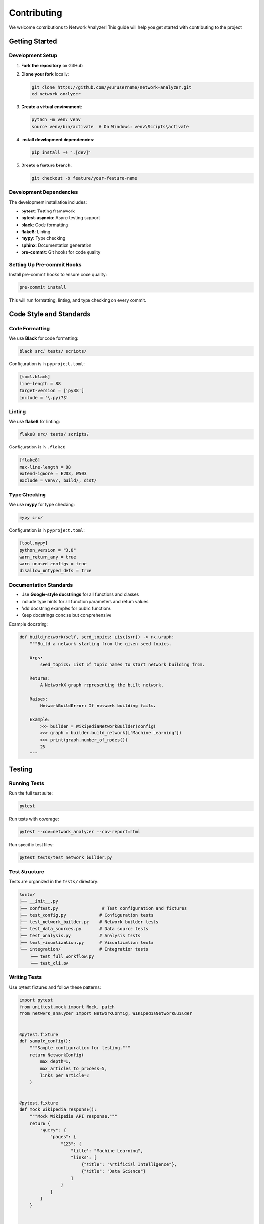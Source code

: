 Contributing
============

We welcome contributions to Network Analyzer! This guide will help you get started with contributing to the project.

Getting Started
---------------

Development Setup
~~~~~~~~~~~~~~~~

1. **Fork the repository** on GitHub
2. **Clone your fork** locally:

   .. code-block:: bash

       git clone https://github.com/yourusername/network-analyzer.git
       cd network-analyzer

3. **Create a virtual environment**:

   .. code-block:: bash

       python -m venv venv
       source venv/bin/activate  # On Windows: venv\Scripts\activate

4. **Install development dependencies**:

   .. code-block:: bash

       pip install -e ".[dev]"

5. **Create a feature branch**:

   .. code-block:: bash

       git checkout -b feature/your-feature-name

Development Dependencies
~~~~~~~~~~~~~~~~~~~~~~~

The development installation includes:

- **pytest**: Testing framework
- **pytest-asyncio**: Async testing support
- **black**: Code formatting
- **flake8**: Linting
- **mypy**: Type checking
- **sphinx**: Documentation generation
- **pre-commit**: Git hooks for code quality

Setting Up Pre-commit Hooks
~~~~~~~~~~~~~~~~~~~~~~~~~~~

Install pre-commit hooks to ensure code quality:

.. code-block:: bash

    pre-commit install

This will run formatting, linting, and type checking on every commit.

Code Style and Standards
------------------------

Code Formatting
~~~~~~~~~~~~~~

We use **Black** for code formatting:

.. code-block:: bash

    black src/ tests/ scripts/

Configuration is in ``pyproject.toml``:

.. code-block:: toml

    [tool.black]
    line-length = 88
    target-version = ['py38']
    include = '\.pyi?$'

Linting
~~~~~~~

We use **flake8** for linting:

.. code-block:: bash

    flake8 src/ tests/ scripts/

Configuration is in ``.flake8``:

.. code-block:: ini

    [flake8]
    max-line-length = 88
    extend-ignore = E203, W503
    exclude = venv/, build/, dist/

Type Checking
~~~~~~~~~~~~

We use **mypy** for type checking:

.. code-block:: bash

    mypy src/

Configuration is in ``pyproject.toml``:

.. code-block:: toml

    [tool.mypy]
    python_version = "3.8"
    warn_return_any = true
    warn_unused_configs = true
    disallow_untyped_defs = true

Documentation Standards
~~~~~~~~~~~~~~~~~~~~~~

- Use **Google-style docstrings** for all functions and classes
- Include type hints for all function parameters and return values
- Add docstring examples for public functions
- Keep docstrings concise but comprehensive

Example docstring:

.. code-block:: python

    def build_network(self, seed_topics: List[str]) -> nx.Graph:
        """Build a network starting from the given seed topics.
        
        Args:
            seed_topics: List of topic names to start network building from.
            
        Returns:
            A NetworkX graph representing the built network.
            
        Raises:
            NetworkBuildError: If network building fails.
            
        Example:
            >>> builder = WikipediaNetworkBuilder(config)
            >>> graph = builder.build_network(["Machine Learning"])
            >>> print(graph.number_of_nodes())
            25
        """

Testing
-------

Running Tests
~~~~~~~~~~~~

Run the full test suite:

.. code-block:: bash

    pytest

Run tests with coverage:

.. code-block:: bash

    pytest --cov=network_analyzer --cov-report=html

Run specific test files:

.. code-block:: bash

    pytest tests/test_network_builder.py

Test Structure
~~~~~~~~~~~~~

Tests are organized in the ``tests/`` directory:

.. code-block:: text

    tests/
    ├── __init__.py
    ├── conftest.py                 # Test configuration and fixtures
    ├── test_config.py             # Configuration tests
    ├── test_network_builder.py    # Network builder tests
    ├── test_data_sources.py       # Data source tests
    ├── test_analysis.py           # Analysis tests
    ├── test_visualization.py      # Visualization tests
    └── integration/               # Integration tests
        ├── test_full_workflow.py
        └── test_cli.py

Writing Tests
~~~~~~~~~~~~

Use pytest fixtures and follow these patterns:

.. code-block:: python

    import pytest
    from unittest.mock import Mock, patch
    from network_analyzer import NetworkConfig, WikipediaNetworkBuilder


    @pytest.fixture
    def sample_config():
        """Sample configuration for testing."""
        return NetworkConfig(
            max_depth=1,
            max_articles_to_process=5,
            links_per_article=3
        )


    @pytest.fixture
    def mock_wikipedia_response():
        """Mock Wikipedia API response."""
        return {
            "query": {
                "pages": {
                    "123": {
                        "title": "Machine Learning",
                        "links": [
                            {"title": "Artificial Intelligence"},
                            {"title": "Data Science"}
                        ]
                    }
                }
            }
        }


    def test_network_builder_initialization(sample_config):
        """Test that NetworkBuilder initializes correctly."""
        builder = WikipediaNetworkBuilder(sample_config)
        assert builder.config == sample_config
        assert builder.graph is not None


    @patch('network_analyzer.core.network_builder.requests.get')
    def test_build_network_basic(mock_get, sample_config, mock_wikipedia_response):
        """Test basic network building functionality."""
        mock_get.return_value.json.return_value = mock_wikipedia_response
        
        builder = WikipediaNetworkBuilder(sample_config)
        graph = builder.build_network(["Machine Learning"])
        
        assert graph.number_of_nodes() > 0
        assert "Machine Learning" in graph.nodes()

Testing Guidelines
~~~~~~~~~~~~~~~~~

1. **Write tests for all new functionality**
2. **Use descriptive test names** that explain what is being tested
3. **Mock external dependencies** (API calls, file systems)
4. **Test both success and failure cases**
5. **Include integration tests** for complex workflows
6. **Keep tests fast and independent**

Async Testing
~~~~~~~~~~~~

For async functionality, use pytest-asyncio:

.. code-block:: python

    import pytest
    import asyncio
    from network_analyzer import NetworkConfig, WikipediaNetworkBuilder


    @pytest.mark.asyncio
    async def test_async_network_building():
        """Test async network building."""
        config = NetworkConfig(
            async_enabled=True,
            max_depth=1,
            max_articles_to_process=3
        )
        
        builder = WikipediaNetworkBuilder(config)
        graph = await builder.build_network_async(["Machine Learning"])
        
        assert graph.number_of_nodes() > 0

Contributing Guidelines
----------------------

Issues and Feature Requests
~~~~~~~~~~~~~~~~~~~~~~~~~~~

**Before creating an issue:**

1. Check if the issue already exists
2. Search closed issues for similar problems
3. Try to reproduce the issue with the latest version

**When creating an issue:**

1. Use a clear, descriptive title
2. Provide steps to reproduce the problem
3. Include relevant code snippets
4. Specify your environment (Python version, OS, etc.)
5. Add labels if you have permission

**Feature requests:**

1. Explain the use case and motivation
2. Provide examples of how the feature would be used
3. Consider proposing an implementation approach

Pull Requests
~~~~~~~~~~~~

**Before submitting a pull request:**

1. Create an issue to discuss the change (for significant changes)
2. Fork the repository and create a feature branch
3. Make your changes following the code style guidelines
4. Add tests for new functionality
5. Update documentation if needed
6. Run the full test suite

**Pull request process:**

1. **Create a descriptive title** and description
2. **Link to related issues** using "Closes #123" or "Fixes #123"
3. **Include a summary** of changes made
4. **Add test results** if applicable
5. **Be responsive** to review feedback

**Pull request template:**

.. code-block:: markdown

    ## Description
    Brief description of the changes made.

    ## Type of Change
    - [ ] Bug fix
    - [ ] New feature
    - [ ] Breaking change
    - [ ] Documentation update

    ## Testing
    - [ ] Tests pass locally
    - [ ] New tests added for new functionality
    - [ ] Documentation updated

    ## Checklist
    - [ ] Code follows style guidelines
    - [ ] Self-review completed
    - [ ] Comments added for complex code
    - [ ] Documentation updated

Code Review Process
~~~~~~~~~~~~~~~~~~

**For reviewers:**

1. Focus on code quality, not personal preferences
2. Be constructive and specific in feedback
3. Approve if the code meets standards
4. Test the changes locally if possible

**For contributors:**

1. Be open to feedback and suggestions
2. Address all review comments
3. Update the PR description if scope changes
4. Rebase if requested

Development Workflow
-------------------

Branching Strategy
~~~~~~~~~~~~~~~~~

- **main**: Stable, production-ready code
- **develop**: Integration branch for new features
- **feature/**: Feature branches for new functionality
- **bugfix/**: Bug fix branches
- **hotfix/**: Critical fixes for production

Branch naming conventions:

.. code-block:: bash

    feature/add-community-detection
    bugfix/fix-async-timeout
    hotfix/fix-critical-memory-leak

Commit Messages
~~~~~~~~~~~~~~

Follow conventional commit format:

.. code-block:: text

    type(scope): subject

    body

    footer

Types:
- **feat**: New feature
- **fix**: Bug fix
- **docs**: Documentation changes
- **style**: Code style changes
- **refactor**: Code refactoring
- **test**: Test changes
- **chore**: Maintenance tasks

Examples:

.. code-block:: text

    feat(analysis): add influence propagation analysis
    
    - Implement independent cascade model
    - Add linear threshold model
    - Include visualization for propagation results
    
    Closes #123

    fix(network): resolve async timeout issues
    
    - Increase default timeout values
    - Add retry logic for failed requests
    - Improve error handling for network issues

Release Process
~~~~~~~~~~~~~~

1. **Create release branch** from develop
2. **Update version numbers** in relevant files
3. **Update CHANGELOG.md** with new features and fixes
4. **Run full test suite** and fix any issues
5. **Create pull request** to main branch
6. **Tag release** after merge
7. **Deploy to PyPI** (maintainers only)

Documentation
-------------

Building Documentation
~~~~~~~~~~~~~~~~~~~~~

Build documentation locally:

.. code-block:: bash

    cd docs/
    pip install -r requirements.txt
    make html

View documentation:

.. code-block:: bash

    open _build/html/index.html

Documentation Guidelines
~~~~~~~~~~~~~~~~~~~~~~~

1. **Keep documentation up to date** with code changes
2. **Use clear, concise language**
3. **Include code examples** for new features
4. **Add API documentation** for public functions
5. **Update README** for significant changes

Community Guidelines
-------------------

Code of Conduct
~~~~~~~~~~~~~~~

We follow the Python Software Foundation's Code of Conduct. Please be respectful and inclusive in all interactions.

Getting Help
~~~~~~~~~~~

- **GitHub Issues**: Bug reports and feature requests
- **GitHub Discussions**: General questions and discussions
- **Documentation**: Comprehensive guides and API reference

Recognition
~~~~~~~~~~

Contributors are recognized in:

- **CONTRIBUTORS.md**: List of all contributors
- **Release notes**: Acknowledgment of contributions
- **Documentation**: Author attributions

Areas for Contribution
---------------------

We welcome contributions in these areas:

**Code Contributions:**
- New data source adapters
- Additional network analysis algorithms
- Performance optimizations
- Visualization improvements
- Bug fixes and improvements

**Documentation:**
- Tutorial improvements
- API documentation
- Example notebooks
- Translation to other languages

**Testing:**
- Unit test coverage improvements
- Integration test scenarios
- Performance benchmarks
- Cross-platform testing

**Infrastructure:**
- CI/CD improvements
- Docker configurations
- Package management
- Release automation

Getting Started with Your First Contribution
-------------------------------------------

1. **Look for "good first issue" labels** on GitHub
2. **Start with documentation** improvements
3. **Fix typos or improve error messages**
4. **Add tests** for existing functionality
5. **Implement small feature requests**

Example first contributions:

- Add type hints to untyped functions
- Improve error messages
- Add docstring examples
- Fix documentation typos
- Add unit tests for edge cases

Thank You
---------

Thank you for your interest in contributing to Network Analyzer! Your contributions help make this project better for everyone.

For questions about contributing, please open an issue or start a discussion on GitHub.
